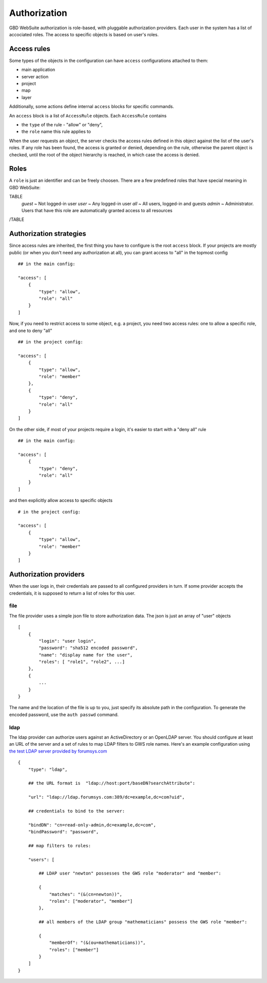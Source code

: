 Authorization
=============

GBD WebSuite authorization is role-based, with pluggable authorization providers. Each user in the system has a list of accociated roles. The access to specific objects is based on user's roles.


Access rules
------------

Some types of the objects in the configuration can have ``access`` configurations attached to them:

- main application
- server action
- project
- map
- layer

Additionally, some actions define internal ``access`` blocks for specific commands.

An ``access`` block is a list of ``AccessRule`` objects. Each ``AccessRule`` contains

- the ``type`` of the rule - "allow" or "deny",
- the ``role`` name this rule applies to

When the user requests an object, the server checks the access rules defined in this object against the list of the user's roles. If any role has been found, the access is granted or denied, depending on the rule, otherwise the parent object is checked, until the root of the object hierarchy is reached, in which case the access is denied.

Roles
-----

A ``role`` is just an identifier and can be freely choosen. There are a few predefined roles that have special meaning in GBD WebSuite:

TABLE
   *guest* ~ Not logged-in user
   *user* ~ Any logged-in user
   *all* ~ All users, logged-in and guests
   *admin* ~ Administrator. Users that have this role are automatically granted access to all resources
/TABLE


Authorization strategies
------------------------

Since access rules are inherited, the first thing you have to configure is the root ``access`` block. If your projects are mostly public (or when you don't need any authorization at all), you can grant access to "all" in the topmost config ::

    ## in the main config:

    "access": [
        {
            "type": "allow",
            "role": "all"
        }
    ]

Now, if you need to restrict access to some object, e.g. a project, you need two access rules: one to allow a specific role, and one to deny "all" ::

    ## in the project config:

    "access": [
        {
            "type": "allow",
            "role": "member"
        },
        {
            "type": "deny",
            "role": "all"
        }
    ]

On the other side, if most of your projects require a login, it's easier to start with a "deny all" rule ::

    ## in the main config:

    "access": [
        {
            "type": "deny",
            "role": "all"
        }
    ]

and then explicitly allow access to specific objects ::

    # in the project config:

    "access": [
        {
            "type": "allow",
            "role": "member"
        }
    ]


Authorization providers
-----------------------


When the user logs in, their credentials are passed to all configured providers in turn. If some provider accepts the credentials, it is supposed to return a list of roles for this user.


file
~~~~

The file provider uses a simple json file to store authorization data. The json is just an array of "user" objects ::


    [
        {
            "login": "user login",
            "password": "sha512 encoded password",
            "name": "display name for the user",
            "roles": [ "role1", "role2", ...]
        },
        {
            ...
        }
    }

The name and the location of the file is up to you, just specify its absolute path in the configuration. To generate the encoded password, use the ``auth passwd`` command.

ldap
~~~~

The ldap provider can authorize users against an ActiveDirectory or an OpenLDAP server. You should configure at least an URL of the server and a set of rules to map LDAP filters to GWS role names. Here's an example configuration using `the test LDAP server provided by forumsys.com <http://www.forumsys.com/tutorials/integration-how-to/ldap/online-ldap-test-server>`_ ::


    {
        "type": "ldap",

        ## the URL format is  "ldap://host:port/baseDN?searchAttribute":

        "url": "ldap://ldap.forumsys.com:389/dc=example,dc=com?uid",

        ## credentials to bind to the server:

        "bindDN": "cn=read-only-admin,dc=example,dc=com",
        "bindPassword": "password",

        ## map filters to roles:

        "users": [

            ## LDAP user "newton" possesses the GWS role "moderator" and "member":

            {
                "matches": "(&(cn=newton))",
                "roles": ["moderator", "member"]
            },

            ## all members of the LDAP group "mathematicians" possess the GWS role "member":

            {
                "memberOf": "(&(ou=mathematicians))",
                "roles": ["member"]
            }
        ]
    }
